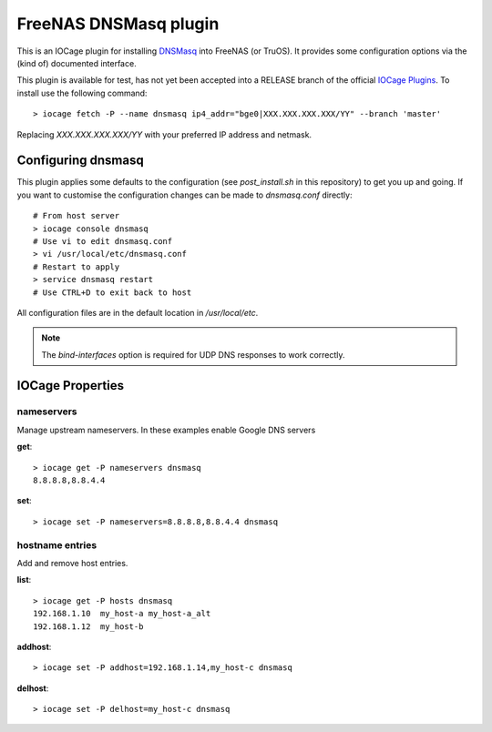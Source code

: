 ######################
FreeNAS DNSMasq plugin
######################

This is an IOCage plugin for installing `DNSMasq <http://www.thekelleys.org.uk/dnsmasq/doc.html>`_ into FreeNAS (or TruOS).
It provides some configuration options via the (kind of) documented interface.

This plugin is available for test, has not yet been accepted into a RELEASE branch of the official `IOCage Plugins <https://github.com/freenas/iocage-ix-plugins>`_. To install use the following command::

    > iocage fetch -P --name dnsmasq ip4_addr="bge0|XXX.XXX.XXX.XXX/YY" --branch 'master'

Replacing *XXX.XXX.XXX.XXX/YY* with your preferred IP address and netmask.


Configuring dnsmasq
===================

This plugin applies some defaults to the configuration (see `post_install.sh` in this repository) to get you up and going. If you want to customise the configuration changes can be made to `dnsmasq.conf` directly::

    # From host server
    > iocage console dnsmasq
    # Use vi to edit dnsmasq.conf
    > vi /usr/local/etc/dnsmasq.conf
    # Restart to apply
    > service dnsmasq restart
    # Use CTRL+D to exit back to host

All configuration files are in the default location in `/usr/local/etc`.

.. note:: The `bind-interfaces` option is required for UDP DNS responses to work correctly.


IOCage Properties
=================

nameservers
-----------

Manage upstream nameservers. In these examples enable Google DNS servers

**get**::

    > iocage get -P nameservers dnsmasq
    8.8.8.8,8.8.4.4

**set**::

    > iocage set -P nameservers=8.8.8.8,8.8.4.4 dnsmasq
    

hostname entries
----------------

Add and remove host entries. 

**list**::

    > iocage get -P hosts dnsmasq
    192.168.1.10  my_host-a my_host-a_alt
    192.168.1.12  my_host-b
    
**addhost**::
    
    > iocage set -P addhost=192.168.1.14,my_host-c dnsmasq
    
**delhost**::

    > iocage set -P delhost=my_host-c dnsmasq
